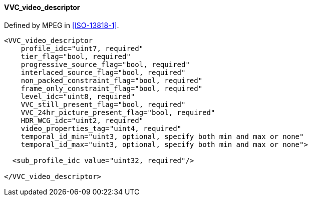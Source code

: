 ==== VVC_video_descriptor

Defined by MPEG in <<ISO-13818-1>>.

[source,xml]
----
<VVC_video_descriptor
    profile_idc="uint7, required"
    tier_flag="bool, required"
    progressive_source_flag="bool, required"
    interlaced_source_flag="bool, required"
    non_packed_constraint_flag="bool, required"
    frame_only_constraint_flag="bool, required"
    level_idc="uint8, required"
    VVC_still_present_flag="bool, required"
    VVC_24hr_picture_present_flag="bool, required"
    HDR_WCG_idc="uint2, required"
    video_properties_tag="uint4, required"
    temporal_id_min="uint3, optional, specify both min and max or none"
    temporal_id_max="uint3, optional, specify both min and max or none">

  <sub_profile_idc value="uint32, required"/>

</VVC_video_descriptor>
----
